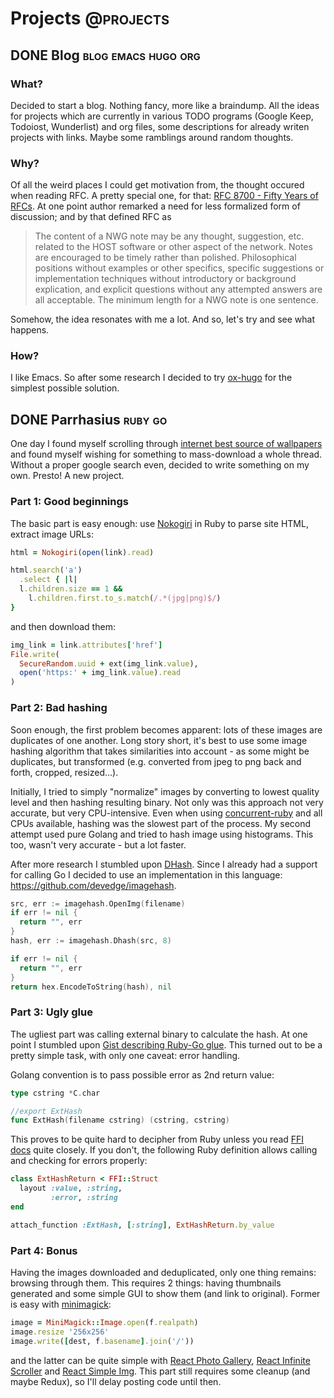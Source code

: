 #+HUGO_BASE_DIR: ../
#+HUGO_SECTION: ./

* Projects :@projects:
   :PROPERTIES:
   :EXPORT_HUGO_SECTION: projects
   :END:
** DONE Blog                                            :blog:emacs:hugo:org:
   CLOSED: [2020-01-05 Sun 19:47]
   :PROPERTIES:
   :EXPORT_FILE_NAME: blog-start
   :END:
*** What?
    Decided to start a blog.
    Nothing fancy, more like a braindump.
    All the ideas for projects which are currently in various TODO programs (Google Keep, Todoiost, Wunderlist) and org files, some descriptions for already writen projects with links.
    Maybe some ramblings around random thoughts.
*** Why?
    Of all the weird places I could get motivation from, the thought occured when reading RFC. A pretty special one, for that: [[https://tools.ietf.org/html/rfc8700][RFC 8700 - Fifty Years of RFCs]]. At one point author remarked a need for less formalized form of discussion; and by that defined RFC as
    #+BEGIN_QUOTE
    The content of a NWG note may be any thought, suggestion, etc.
    related to the HOST software or other aspect of the network.
    Notes are encouraged to be timely rather than polished.
    Philosophical positions without examples or other specifics,
    specific suggestions or implementation techniques without
    introductory or background explication, and explicit questions
    without any attempted answers are all acceptable.  The minimum
    length for a NWG note is one sentence.
    #+END_QUOTE
    Somehow, the idea resonates with me a lot. And so, let's try and see what happens.
*** How?
    I like Emacs. So after some research I decided to try [[https://ox-hugo.scripter.co/][ox-hugo]] for the simplest possible solution.
** DONE Parrhasius                                                  :ruby:go:
   CLOSED: [2020-01-06 Mon 17:38]
   :PROPERTIES:
   :EXPORT_FILE_NAME: parrhasius
   :EXPORT_HUGO_CUSTOM_FRONT_MATTER: :featured_image "https://camo.githubusercontent.com/8f3c61ee4eb28f12c7e0ad935906ce41831ef785/68747470733a2f2f646c2e64726f70626f782e636f6d2f732f676f76637a6564756b78676b6f6e782f323031392d31322d30352d3134313633315f3139323078313038305f7363726f742e706e67"
   :END:
   One day I found myself scrolling through [[https://4chan.org/wg][internet best source of wallpapers]] and found myself wishing for something to mass-download a whole thread.
   Without a proper google search even, decided to write something on my own. Presto! A new project.
*** Part 1: Good beginnings
    The basic part is easy enough: use [[https://nokogiri.org/][Nokogiri]] in Ruby to parse site HTML, extract image URLs:
    #+BEGIN_SRC ruby
      html = Nokogiri(open(link).read)

      html.search('a')
        .select { |l|
        l.children.size == 1 &&
          l.children.first.to_s.match(/.*(jpg|png)$/)
      }
    #+END_SRC
    and then download them:
    #+BEGIN_SRC ruby
      img_link = link.attributes['href']
      File.write(
        SecureRandom.uuid + ext(img_link.value),
        open('https:' + img_link.value).read
      )
    #+END_SRC
*** Part 2: Bad hashing
    Soon enough, the first problem becomes apparent: lots of these images are duplicates of one another.
    Long story short, it's best to use some image hashing algorithm that takes similarities into account - as some might be duplicates, but transformed (e.g. converted from jpeg to png back and forth, cropped, resized...).

    Initially, I tried to simply "normalize" images by converting to lowest quality level and then hashing resulting binary. Not only was this approach not very accurate, but very CPU-intensive. Even when using [[https://github.com/ruby-concurrency/concurrent-ruby][concurrent-ruby]] and all CPUs available, hashing was the slowest part of the process.
    My second attempt used pure Golang and tried to hash image using histograms. This too, wasn't very accurate - but a lot faster.

    After more research I stumbled upon [[http://www.hackerfactor.com/blog/?/archives/529-Kind-of-Like-That.html][DHash]].
    Since I already had a support for calling Go I decided to use an implementation in this language: https://github.com/devedge/imagehash.
    #+BEGIN_SRC go
      src, err := imagehash.OpenImg(filename)
      if err != nil {
        return "", err
      }
      hash, err := imagehash.Dhash(src, 8)

      if err != nil {
        return "", err
      }
      return hex.EncodeToString(hash), nil
    #+END_SRC
*** Part 3: Ugly glue
    The ugliest part was calling external binary to calculate the hash. At one point I stumbled upon [[https://gist.github.com/schweigert/385cd8e2267140674b6c4818d8f0c373][Gist describing Ruby-Go glue]]. This turned out to be a pretty simple task, with only one caveat: error handling.

    Golang convention is to pass possible error as 2nd return value:
    #+BEGIN_SRC go
      type cstring *C.char

      //export ExtHash
      func ExtHash(filename cstring) (cstring, cstring)
    #+END_SRC

    This proves to be quite hard to decipher from Ruby unless you read [[https://github.com/ffi/ffi][FFI docs]] quite closely. If you don't, the following Ruby definition allows calling and checking for errors properly:
    #+BEGIN_SRC ruby
      class ExtHashReturn < FFI::Struct
        layout :value, :string,
               :error, :string
      end

      attach_function :ExtHash, [:string], ExtHashReturn.by_value
    #+END_SRC
*** Part 4: Bonus
    Having the images downloaded and deduplicated, only one thing remains: browsing through them. This requires 2 things: having thumbnails generated and some simple GUI to show them (and link to original).
    Former is easy with [[https://github.com/minimagick/minimagick][minimagick]]:
    #+BEGIN_SRC ruby
      image = MiniMagick::Image.open(f.realpath)
      image.resize '256x256'
      image.write([dest, f.basename].join('/'))
    #+END_SRC
    and the latter can be quite simple with [[http://neptunian.github.io/react-photo-gallery/][React Photo Gallery]], [[https://github.com/CassetteRocks/react-infinite-scroller#readme][React Infinite Scroller]] and [[https://react-simple-img.now.sh/][React Simple Img]]. This part still requires some cleanup (and maybe Redux), so I'll delay posting code until then.
